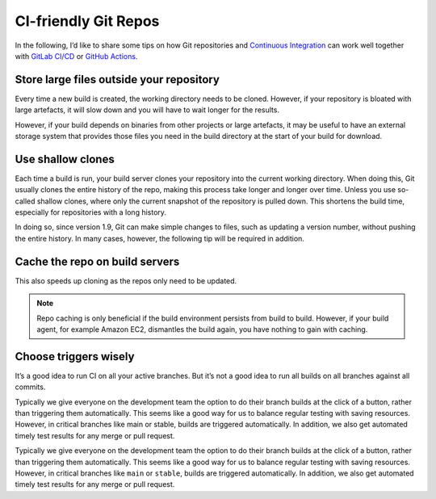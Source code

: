 CI-friendly Git Repos
=====================

In the following, I’d like to share some tips on how Git repositories and
`Continuous Integration <https://en.wikipedia.org/wiki/Continuous_integration>`_
can work well together with `GitLab CI/CD <https://docs.gitlab.com/ee/ci/>`_ or
`GitHub Actions <https://docs.github.com/en/actions>`_.

Store large files outside your repository
-----------------------------------------

Every time a new build is created, the working directory needs to be cloned.
However, if your repository is bloated with large artefacts, it will slow down
and you will have to wait longer for the results.

However, if your build depends on binaries from other projects or large
artefacts, it may be useful to have an external storage system that provides
those files you need in the build directory at the start of your build for
download.

Use shallow clones
------------------

Each time a build is run, your build server clones your repository into the
current working directory. When doing this, Git usually clones the entire
history of the repo, making this process take longer and longer over time.
Unless you use so-called shallow clones, where only the current snapshot of the
repository is pulled down. This shortens the build time, especially for
repositories with a long history.

In doing so, since version 1.9, Git can make simple changes to files, such as
updating a version number, without pushing the entire history. In many cases,
however, the following tip will be required in addition.

Cache the repo on build servers
-------------------------------

This also speeds up cloning as the repos only need to be updated.

.. note::
    Repo caching is only beneficial if the build environment persists from build
    to build. However, if your build agent, for example Amazon EC2, dismantles
    the build again, you have nothing to gain with caching.

Choose triggers wisely
----------------------

It’s a good idea to run CI on all your active branches. But it’s not a good idea
to run all builds on all branches against all commits.

Typically we give everyone on the development team the option to do their branch builds at the click of a button, rather than triggering them automatically. This seems like a good way for us to balance regular testing with saving resources. However, in critical branches like main or stable, builds are triggered automatically. In addition, we also get automated timely test results for any merge or pull request.

Typically we give everyone on the development team the option to do their branch
builds at the click of a button, rather than triggering them automatically. This
seems like a good way for us to balance regular testing with saving resources.
However, in critical branches like ``main`` or ``stable``, builds are triggered
automatically. In addition, we also get automated timely test results for any
merge or pull request.
